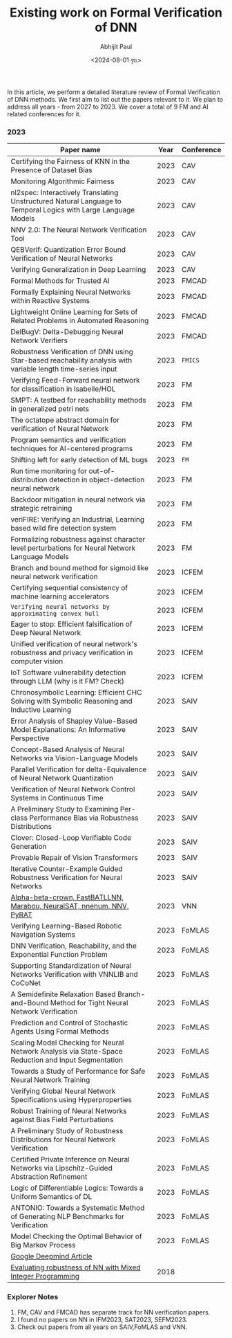 #+TITLE: Existing work on Formal Verification of DNN
#+AUTHOR: Abhijit Paul
#+DATE: <2024-08-01 বৃহঃ>


In this article, we perform a detailed literature review of Formal Verification of DNN methods. We first aim to list out the papers relevant to it. We plan to address all years - from 2027 to 2023. We cover a total of 9 FM and AI related conferences for it.

*** 2023
| Paper name                                                                                                     | Year | Conference |
|----------------------------------------------------------------------------------------------------------------+------+------------|
| Certifying the Fairness of KNN in the Presence of Dataset Bias                                                 | 2023 | CAV        |
| Monitoring Algorithmic Fairness                                                                                | 2023 | CAV        |
| nl2spec: Interactively Translating Unstructured Natural Language to Temporal Logics with Large Language Models | 2023 | CAV        |
| NNV 2.0: The Neural Network Verification Tool                                                                  | 2023 | CAV        |
| QEBVerif: Quantization Error Bound Verification of Neural Networks                                             | 2023 | CAV        |
| Verifying Generalization in Deep Learning                                                                      | 2023 | CAV        |
| Formal Methods for Trusted AI                                                                                  | 2023 | FMCAD      |
| Formally Explaining Neural Networks within Reactive Systems                                                    | 2023 | FMCAD      |
| Lightweight Online Learning for Sets of Related Problems in Automated Reasoning                                | 2023 | FMCAD      |
| DelBugV: Delta-Debugging Neural Network Verifiers                                                              | 2023 | FMCAD      |
| Robustness Verification of DNN using Star-based reachability analysis with variable length time-series input   | 2023 | ~FMICS~    |
| Verifying Feed-Forward neural network for classification in Isabelle/HOL                                       | 2023 | FM         |
| SMPT: A testbed for reachability methods in generalized petri nets                                             | 2023 | FM         |
| The octatope abstract domain for verification of Neural Network                                                | 2023 | FM         |
| Program semantics and verification techniques for AI-centered programs                                         | 2023 | FM         |
| Shifting left for early detection of ML bugs                                                                   | 2023 | ~FM~       |
| Run time monitoring for out-of-distribution detection in object-detection neural network                       | 2023 | FM         |
| Backdoor mitigation in neural network via strategic retraining                                                 | 2023 | FM         |
| veriFIRE: Verifying an Industrial, Learning based wild fire detection system                                   | 2023 | FM         |
| Formalizing robustness against character level perturbations for Neural Network Language Models                | 2023 | FM         |
| Branch and bound method for sigmoid like neural network verification                                           | 2023 | ICFEM      |
| Certifying sequential consistency of machine learning accelerators                                             | 2023 | ICFEM      |
| ~Verifying neural networks by approximating convex hull~                                                       | 2023 | ICFEM      |
| Eager to stop: Efficient falsification of Deep Neural Network                                                  | 2023 | ICFEM      |
| Unified verification of neural network's robustness and privacy verification in computer vision                | 2023 | ICFEM      |
| IoT Software vulnerability detection through LLM (why is it FM? Check)                                         | 2023 | ICFEM      |
| Chronosymbolic Learning: Efficient CHC Solving with Symbolic Reasoning and Inductive Learning                  | 2023 | SAIV       |
| Error Analysis of Shapley Value-Based Model Explanations: An Informative Perspective                           | 2023 | SAIV       |
| Concept-Based Analysis of Neural Networks via Vision-Language Models                                           | 2023 | SAIV       |
| Parallel Verification for delta-Equivalence of Neural Network Quantization                                     | 2023 | SAIV       |
| Verification of Neural Network Control Systems in Continuous Time                                              | 2023 | SAIV       |
| A Preliminary Study to Examining Per-class Performance Bias via Robustness Distributions                       | 2023 | SAIV       |
| Clover: Closed-Loop Verifiable Code Generation                                                                 | 2023 | SAIV       |
| Provable Repair of Vision Transformers                                                                         | 2023 | SAIV       |
| Iterative Counter-Example Guided Robustness Verification for Neural Networks                                   | 2023 | SAIV       |
| [[https://arxiv.org/pdf/2312.16760][Alpha-beta-crown, FastBATLLNN, Marabou, NeuralSAT, nnenum, NNV, PyRAT]]                                          | 2023 | VNN        |
| Verifying Learning-Based Robotic Navigation Systems                                                            | 2023 | FoMLAS     |
| ​DNN Verification, Reachability, and the Exponential Function Problem                                           | 2023 | FoMLAS     |
| Supporting Standardization of Neural Networks Verification with VNNLIB and CoCoNet​                             | 2023 | FoMLAS     |
| A Semidefinite Relaxation Based Branch-and-Bound Method for Tight Neural Network Verification                  | 2023 | FoMLAS     |
| Prediction and Control of Stochastic Agents Using Formal Methods                                               | 2023 | FoMLAS     |
| Scaling Model Checking for Neural Network Analysis via State-Space Reduction and Input Segmentation            | 2023 | FoMLAS     |
| Towards a Study of Performance for Safe Neural Network Training                                                | 2023 | FoMLAS     |
| Verifying Global Neural Network Specifications using Hyperproperties                                           | 2023 | FoMLAS     |
| Robust Training of Neural Networks against Bias Field Perturbations                                            | 2023 | FoMLAS     |
| A Preliminary Study of Robustness Distributions for Neural Network Verification                                | 2023 | FoMLAS     |
| Certified Private Inference on Neural Networks via Lipschitz-Guided Abstraction Refinement                     | 2023 | FoMLAS     |
| Logic of Differentiable Logics: Towards a Uniform Semantics of DL                                              | 2023 | FoMLAS     |
| ANTONIO: Towards a Systematic Method of Generating NLP Benchmarks for Verification                             | 2023 | FoMLAS     |
| Model Checking the Optimal Behavior of Big Markov Process                                                      | 2023 | FoMLAS     |
| [[https://deepmindsafetyresearch.medium.com/towards-robust-and-verified-ai-specification-testing-robust-training-and-formal-verification-69bd1bc48bda][Google Deepmind Article]]                                                                                        |      |            |
| [[https://github.com/vtjeng/MIPVerify.jl][Evaluating robustness of NN with Mixed Integer Programming]]                                                     | 2018 |            |



*** Explorer Notes
1. FM, CAV and FMCAD has separate track for NN verification papers.
2. I found no papers on NN in IFM2023, SAT2023, SEFM2023.
3. Check out papers from all years on SAIV,FoMLAS and VNN.
